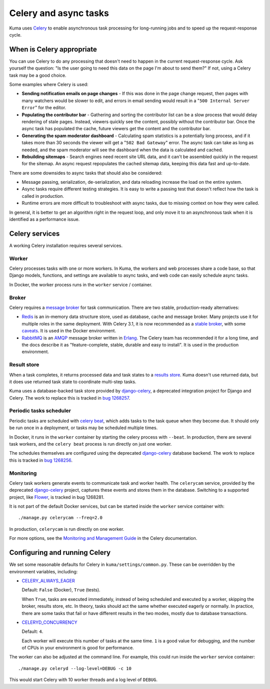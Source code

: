 ======================
Celery and async tasks
======================
Kuma uses Celery_ to enable asynchronous task processing for long-running jobs
and to speed up the request-response cycle.

When is Celery appropriate
==========================
You can use Celery to do any processing that doesn't need to happen in the
current request-response cycle.  Ask yourself the question: "Is the user going
to need this data on the page I'm about to send them?" If not, using a Celery
task may be a good choice.

Some examples where Celery is used:

* **Sending notification emails on page changes** - If this was done in the
  page change request, then pages with many watchers would be slower to edit,
  and errors in email sending would result in a "``500 Internal Server Error``"
  for the editor.
* **Populating the contributor bar** - Gathering and sorting the contributor
  list can be a slow process that would delay rendering of stale pages.
  Instead, viewers quickly see the content, possibly without the contributor
  bar. Once the async task has populated the cache, future viewers get the
  content and the contributor bar.
* **Generating the spam moderator dashboard** - Calculating spam statistics
  is a potentially long process, and if it takes more than 30 seconds the
  viewer will get a "``502 Bad Gateway``" error. The async task can take as long as
  needed, and the spam moderator will see the dashboard when the data is
  calculated and cached.
* **Rebuilding sitemaps** - Search engines need recent site URL data, and it
  can't be assembled quickly in the request for the sitemap. An async request
  repopulates the cached sitemap data, keeping this data fast and up-to-date.

There are some downsides to async tasks that should also be considered:

* Message passing, serialization, de-serialization, and data reloading increase
  the load on the entire system.
* Async tasks require different testing strategies. It is easy to write a
  passing test that doesn't reflect how the task is called in production.
* Runtime errors are more difficult to troubleshoot with async tasks, due to
  missing context on how they were called.

In general, it is better to get an algorithm right in the request loop, and
only move it to an asynchronous task when it is identified as a performance
issue.

Celery services
===============
A working Celery installation requires several services.

Worker
------
Celery processes tasks with one or more workers. In Kuma, the workers and web
processes share a code base, so that Django models, functions, and settings are
available to async tasks, and web code can easily schedule async tasks.

In Docker, the worker process runs in the ``worker`` service / container.

Broker
------
Celery requires a `message broker`_ for task communication. There are two stable,
production-ready alternatives:

* Redis_ is an in-memory data structure store, used as database, cache and
  message broker.  Many projects use it for multiple roles in the same
  deployment. With Celery 3.1, it is now recommended as a `stable broker`_,
  with some caveats_. It is used in the Docker environment.
* RabbitMQ_ is an AMQP_ message broker written in Erlang_. The Celery team has
  recommended it for a long time, and the docs describe it as
  "feature-complete, stable, durable and easy to install". It is used in the
  production environment.

.. _AMQP: https://en.wikipedia.org/wiki/Advanced_Message_Queuing_Protocol
.. _Celery: http://celeryproject.org/
.. _Erlang: https://en.wikipedia.org/wiki/Erlang_(programming_language)
.. _RabbitMQ: https://www.rabbitmq.com
.. _Redis: http://redis.io
.. _caveats: http://docs.celeryproject.org/en/latest/getting-started/brokers/redis.html
.. _message broker: http://docs.celeryproject.org/en/latest/getting-started/first-steps-with-celery.html#choosing-a-broker
.. _stable broker: http://docs.celeryproject.org/en/latest/getting-started/brokers/index.html

Result store
------------
When a task completes, it returns processed data and task states to a
`results store`_. Kuma doesn't use returned data, but it does use returned task
state to coordinate multi-step tasks.

Kuma uses a database-backed task store provided by django-celery_, a deprecated
integration project for Django and Celery.  The work to replace this is tracked
in `bug 1268257`_.

.. _bug 1268257: https://bugzilla.mozilla.org/show_bug.cgi?id=1268257
.. _django-celery: https://github.com/celery/django-celery
.. _results store: http://docs.celeryproject.org/en/latest/getting-started/first-steps-with-celery.html#keeping-results

Periodic tasks scheduler
------------------------
Periodic tasks are scheduled with `celery beat`_, which adds tasks to the task
queue when they become due.  It should only be run once in a deployment, or
tasks may be scheduled multiple times.

In Docker, it runs in the ``worker`` container by starting the celery process
with ``--beat``.  In production, there are several task workers, and the
``celery beat`` process is run directly on just one worker.

The schedules themselves are configured using the deprecated `django-celery`_
database backend.  The work to replace this is tracked in `bug 1268256`_.

.. _celery beat: http://docs.celeryproject.org/en/latest/userguide/periodic-tasks.html
.. _bug 1268256: https://bugzilla.mozilla.org/show_bug.cgi?id=1268256

Monitoring
----------
Celery task workers generate events to communicate task and worker health.  The
``celerycam`` service, provided by the deprecated django-celery_ project,
captures these events and stores them in the database.  Switching to a
supported project, like Flower_, is tracked in bug 1268281.

It is not part of the default Docker services, but can be started inside the
``worker`` service container with::

    ./manage.py celerycam --freq=2.0

In production, ``celerycam`` is run directly on one worker.

For more options, see the `Monitoring and Management Guide`_ in the Celery
documentation.

.. _bug 1268281: https://bugzilla.mozilla.org/show_bug.cgi?id=1268281
.. _Flower: http://flower.readthedocs.io/en/latest/
.. _Monitoring and Management Guide: http://docs.celeryproject.org/en/latest/userguide/monitoring.htm

Configuring and running Celery
==============================
We set some reasonable defaults for Celery in ``kuma/settings/common.py``. These can be
overridden by the environment variables, including:

- CELERY_ALWAYS_EAGER_

  Default: ``False`` (Docker), ``True`` (tests).

  When ``True``, tasks are executed immediately, instead of being scheduled and
  executed by a worker, skipping the broker, results store, etc. In theory,
  tasks should act the same whether executed eagerly or normally. In practice,
  there are some tasks that fail or have different results in the two modes,
  mostly due to database transactions.

- CELERYD_CONCURRENCY_

  Default: ``4``.

  Each worker will execute this number of tasks at the same time. ``1`` is a
  good value for debugging, and the number of CPUs in your environment is good
  for performance.

The worker can also be adjusted at the command line. For example, this could
run inside the ``worker`` service container::

    ./manage.py celeryd --log-level=DEBUG -c 10

This would start Celery with 10 worker threads and a log level of ``DEBUG``.

.. _CELERY_ALWAYS_EAGER: http://docs.celeryproject.org/en/latest/configuration.html#celery-always-eager
.. _CELERYD_CONCURRENCY: http://docs.celeryproject.org/en/latest/configuration.html#celeryd-concurrency
